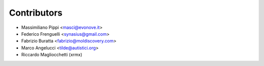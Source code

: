 ============
Contributors
============

* Massimiliano Pippi <masci@evonove.it>
* Federico Frenguelli <synasius@gmail.com>
* Fabrizio Buratta <fabrizio@moldiscovery.com>
* Marco Angelucci <tilde@autistici.org>
* Riccardo Magliocchetti (xrmx)
